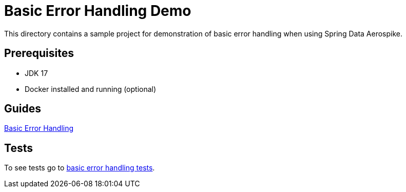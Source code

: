 [[demo-error-handling]]
= Basic Error Handling Demo

This directory contains a sample project for demonstration of basic error handling when using Spring Data Aerospike.

== Prerequisites

- JDK 17
- Docker installed and running (optional)

== Guides

:base_path: ../../../../../../..

link:{base_path}/asciidoc/basic-error-handling.adoc[Basic Error Handling]

== Tests

:tests_path: examples/src/test/java/com/demo

To see tests go to link:{base_path}/{tests_path}/errorhandling[basic error handling tests].

